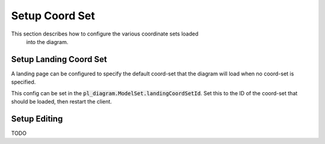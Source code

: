 .. _diagram_setup_coord_set:

Setup Coord Set
---------------

This section describes how to configure the various coordinate sets loaded
 into the diagram.


Setup Landing Coord Set
```````````````````````

A landing page can be configured to specify the default coord-set that the diagram will
load when no coord-set is specified.

This config can be set in the :code:`pl_diagram.ModelSet.landingCoordSetId`.
Set this to the ID of the coord-set that should be loaded, then restart the client.


Setup Editing
`````````````
TODO

..
    To get started, configure the plugin from the admin section of Peek Admin.

    ----

    Configure the App Server Settings,
    this connects the connectivity loader to the PowerOn Fusion/Advantage app server.

    .. image:: setup_app_server_settings.png

    ----

    :App Server Hosts: Set the IP of the app server, this will be used for the oracle
        connection.

    :Oracle Username: The user to connect to oracle with.

    :Oracle Password: The password to connect to oracle with.

    ----

    #.  Select the "Edit App Server Settings"

    #.  Fill out the connection details.

    #.  Set the "Enabled" button.

    #.  Click Save

    ----